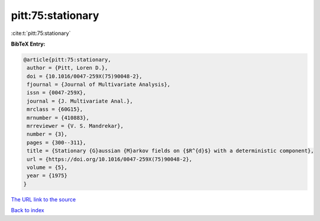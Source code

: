 pitt:75:stationary
==================

:cite:t:`pitt:75:stationary`

**BibTeX Entry:**

.. code-block:: bibtex

   @article{pitt:75:stationary,
    author = {Pitt, Loren D.},
    doi = {10.1016/0047-259X(75)90048-2},
    fjournal = {Journal of Multivariate Analysis},
    issn = {0047-259X},
    journal = {J. Multivariate Anal.},
    mrclass = {60G15},
    mrnumber = {410883},
    mrreviewer = {V. S. Mandrekar},
    number = {3},
    pages = {300--311},
    title = {Stationary {G}aussian {M}arkov fields on {$R^{d}$} with a deterministic component},
    url = {https://doi.org/10.1016/0047-259X(75)90048-2},
    volume = {5},
    year = {1975}
   }
`The URL link to the source <ttps://doi.org/10.1016/0047-259X(75)90048-2}>`_


`Back to index <../By-Cite-Keys.html>`_
